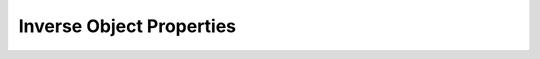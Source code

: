 =========================
Inverse Object Properties
=========================

.. doxygenstruct:: CowlInvObjPropAxiom
